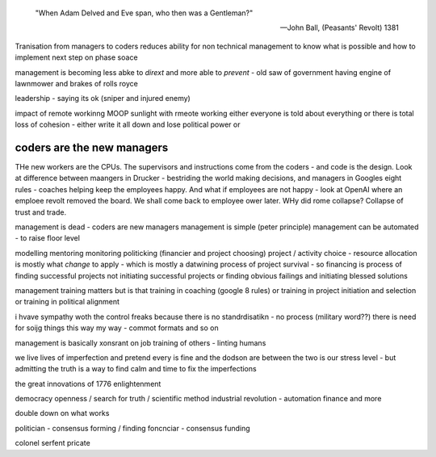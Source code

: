 

    "When Adam Delved and Eve span, who then was a Gentleman?"
    
    -- John Ball, (Peasants' Revolt) 1381



Tranisation from managers to coders 
reduces ability for non technical management 
to know what is possible and how to implement next step on phase soace

management is becoming less abke to *dirext* 
and more able to *prevent* - old saw of government having engine of lawnmower and brakes of rolls royce

leadership - saying its ok (sniper and injured enemy)

impact of remote workinng
MOOP 
sunlight
with rmeote working either everyone is told about everything
or there is total loss of cohesion - either write it all down and lose political power or 



coders are the new managers
---------------------------

THe new workers are the CPUs. The supervisors and instructions come from the coders - and code is the design.  Look at difference between maangers in Drucker - bestriding the world making decisions, and managers in Googles eight rules - coaches helping keep the employees happy.  And what if employees are not happy - look at OpenAI where an emploee revolt removed the board.  We shall come back to employee ower later. WHy did rome collapse? Collapse of trust and trade.

management is dead - 
coders are new managers 
management is simple (peter principle) 
management can be automated - to raise floor level

modelling 
mentoring 
monitoring
politicking  (financier and project choosing) 
project / activity choice - resource allocation is mostly what *change* to apply - which is mostly a datwining process of project survival - so financing is process of finding successful projects not initiating successful projects
or finding obvious failings and initiating blessed solutions 

management training matters but 
is that training in coaching (google 8 rules) or training in project initiation and selection or training in political alignment 


i hvave sympathy woth the control freaks because there is no standrdisatikn - no process (military word??)
there is need for soijg things this way my
way - commot formats and so on

management is basically xonsrant on job training of others 
- linting humans 

we live lives of imperfection and pretend every is fine and the dodson are between the two is our stress level - but admitting the truth is a way to find calm and time to fix the imperfections 

the great innovations of 1776 enlightenment 

democracy
openness / search for truth / scientific method
industrial revolution - automation finance and more

double down on what works


politician - consensus forming / finding 
foncnciar - consensus funding 

colonel
serfent 
pricate 
